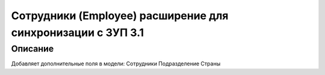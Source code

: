 ======================================================================
Сотрудники (Employee) расширение для синхронизации с ЗУП 3.1
======================================================================


Описание
============

Добавляет дополнительные поля в модели:
Сотрудники
Подразделение
Страны


